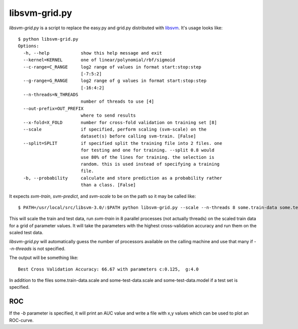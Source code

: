 libsvm-grid.py
==============

`libsvm-grid.py` is a script to replace the easy.py and grid.py distributed
with `libsvm`_. It's usage looks like::

    $ python libsvm-grid.py
    Options:
      -h, --help            show this help message and exit
      --kernel=KERNEL       one of linear/polynomial/rbf/sigmoid
      --c-range=C_RANGE     log2 range of values in format start:stop:step
                            [-7:5:2]
      --g-range=G_RANGE     log2 range of g values in format start:stop:step
                            [-16:4:2]
      --n-threads=N_THREADS
                            number of threads to use [4]
      --out-prefix=OUT_PREFIX
                            where to send results
      --x-fold=X_FOLD       number for cross-fold validation on training set [8]
      --scale               if specified, perform scaling (svm-scale) on the
                            dataset(s) before calling svm-train. [False]
      --split=SPLIT         if specified split the training file into 2 files. one
                            for testing and one for training. --split 0.8 would
                            use 80% of the lines for training. the selection is
                            random. this is used instead of specifying a training
                            file.
      -b, --probability     calculate and store prediction as a probability rather
                            than a class. [False]

It expects `svm-train`, `svm-predict`, and `svm-scale` to be on the path
so it may be called like::

    $ PATH=/usr/local/src/libsvm-3.0/:$PATH python libsvm-grid.py --scale --n-threads 8 some.train-data some.test-data

This will scale the train and test data, run `svm-train` in 8 parallel processes (not actually threads) on the scaled train data for a grid of parameter values. It will take the parameters with the highest cross-validation accuracy and run them on the scaled test data.

`libsvm-grid.py` will automatically guess the number of processors available on
the calling machine and use that many if `--n-threads` is not specified.

The output will be something like::

    Best Cross Validation Accuracy: 66.67 with parameters c:0.125,  g:4.0

In addition to the files some.train-data.scale and some-test-data.scale and some-test-data.model if a test set is specified.


ROC
---
If the `-b` parameter is specified, it will print an AUC value and write a file
with x,y values which can be used to plot an ROC-curve.

.. _`libsvm`: http://www.csie.ntu.edu.tw/~cjlin/libsvm/

